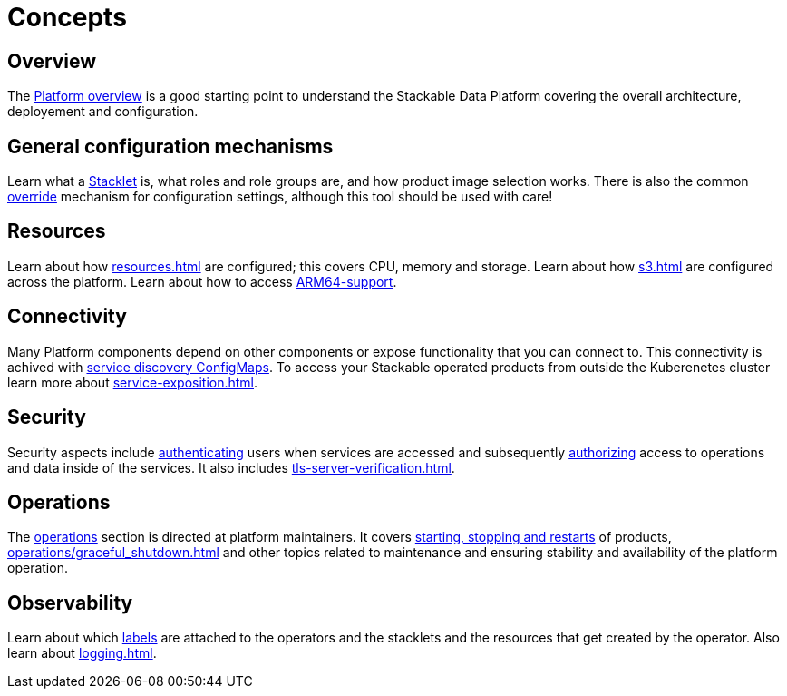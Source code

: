 = Concepts
:description: Explore Stackable Data Platform concepts like Stacklets, configuration mechanisms, resources, connectivity, security, and observability.

== Overview

The xref:overview.adoc[Platform overview] is a good starting point to understand the Stackable Data Platform covering the overall architecture, deployement and configuration.

== General configuration mechanisms

Learn what a xref:stacklet.adoc[Stacklet] is, what roles and role groups are, and how product image selection works.
There is also the common xref:overrides.adoc[override] mechanism for configuration settings, although this tool should be used with care!

== Resources

Learn about how xref:resources.adoc[] are configured; this covers CPU, memory and storage.
Learn about how xref:s3.adoc[] are configured across the platform.
Learn about how to access xref:experimental-arm64-support[ARM64-support].

== Connectivity

Many Platform components depend on other components or expose functionality that you can connect to.
This connectivity is achived with xref:service-discovery.adoc[service discovery ConfigMaps].
To access your Stackable operated products from outside the Kuberenetes cluster learn more about xref:service-exposition.adoc[].

== Security

Security aspects include xref:authentication.adoc[authenticating] users when services are accessed and subsequently xref:opa.adoc[authorizing] access to operations and data inside of the services.
It also includes xref:tls-server-verification.adoc[].

== Operations

The xref:operations/index.adoc[operations] section is directed at platform maintainers.
It covers xref:operations/cluster_operations.adoc[starting, stopping and restarts] of products, xref:operations/graceful_shutdown.adoc[] and other topics related to maintenance and ensuring stability and availability of the platform operation.

== Observability

Learn about which xref:labels.adoc[labels] are attached to the operators and the stacklets and the resources that get created by the operator.
Also learn about xref:logging.adoc[].
